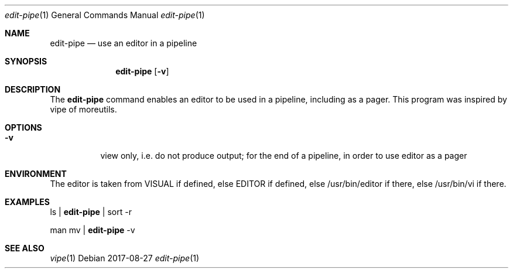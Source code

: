 .Dd 2017-08-27
.Dt edit-pipe 1
.Os
.Sh NAME
.Nm edit-pipe
.Nd use an editor in a pipeline
.Sh SYNOPSIS
.Nm
.Op Fl v
.Sh DESCRIPTION
The
.Nm
command enables an editor to be used in a pipeline, including as a pager.
This program was inspired by vipe of moreutils.
.Sh OPTIONS
.Bl -tag -width Ds
.It Fl v
view only, i.e. do not produce output; for the end of a pipeline, in order
to use editor as a pager
.El
.Sh ENVIRONMENT
The editor is taken from VISUAL if defined, else EDITOR if defined, else
/usr/bin/editor if there, else /usr/bin/vi if there.
.Sh EXAMPLES
ls |
.Nm
| sort -r
.Pp
man mv |
.Nm
-v
.Sh SEE ALSO
.Xr vipe 1

